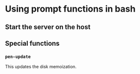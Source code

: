 * Using prompt functions in bash

** Start the server on the host

** 

** Special functions
*** =pen-update=
This updates the disk memoization.